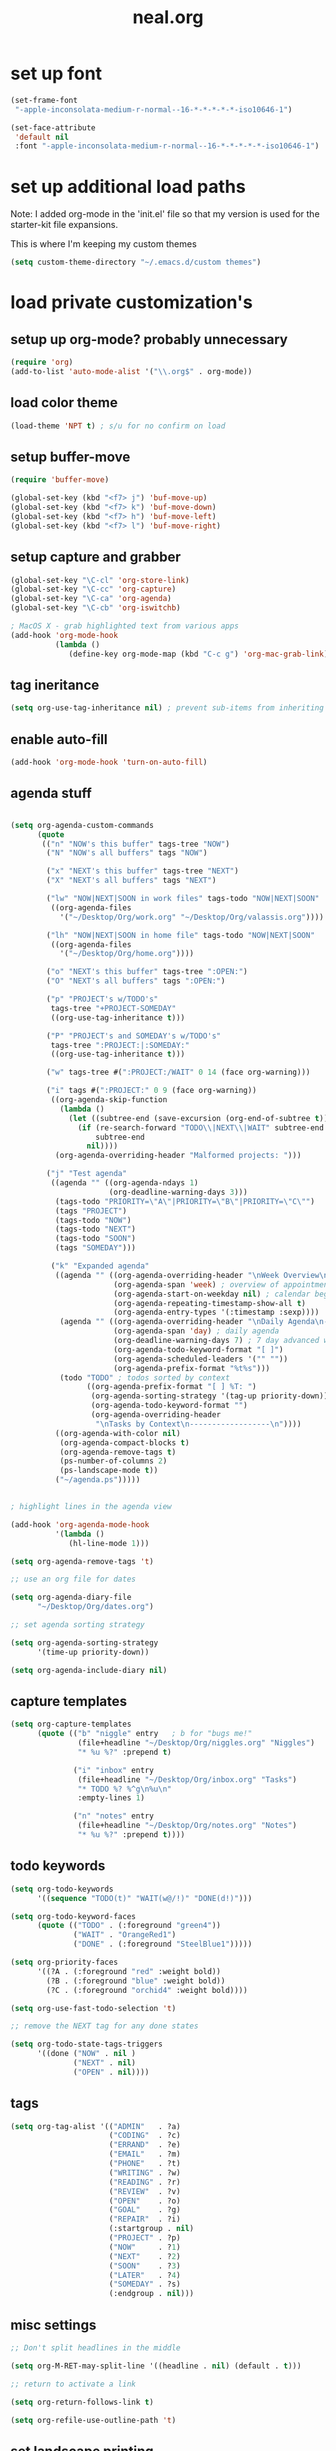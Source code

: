 #+TITLE: neal.org
#+OPTIONS: toc:2 num:nil ^:nil

* set up font

  #+begin_src emacs-lisp
    (set-frame-font
     "-apple-inconsolata-medium-r-normal--16-*-*-*-*-*-iso10646-1")
    
    (set-face-attribute
     'default nil
     :font "-apple-inconsolata-medium-r-normal--16-*-*-*-*-*-iso10646-1")
  #+end_src

* set up additional load paths

  Note: I added org-mode in the 'init.el' file so that my version is
  used for the starter-kit file expansions.

  This is where I'm keeping my custom themes
  
  #+begin_src emacs-lisp
    (setq custom-theme-directory "~/.emacs.d/custom themes")
  #+end_src
  
* load private customization's
** setup up org-mode? probably unnecessary

   #+begin_src emacs-lisp
     (require 'org)
     (add-to-list 'auto-mode-alist '("\\.org$" . org-mode))
   #+end_src

** load color theme

   #+begin_src emacs-lisp
     (load-theme 'NPT t) ; s/u for no confirm on load
   #+end_src

** setup buffer-move

   #+begin_src emacs-lisp
     (require 'buffer-move)

     (global-set-key (kbd "<f7> j") 'buf-move-up)
     (global-set-key (kbd "<f7> k") 'buf-move-down)
     (global-set-key (kbd "<f7> h") 'buf-move-left)
     (global-set-key (kbd "<f7> l") 'buf-move-right)
   #+end_src


** setup capture and grabber

   #+begin_src emacs-lisp
     (global-set-key "\C-cl" 'org-store-link)
     (global-set-key "\C-cc" 'org-capture)
     (global-set-key "\C-ca" 'org-agenda)
     (global-set-key "\C-cb" 'org-iswitchb)
     
     ; MacOS X - grab highlighted text from various apps
     (add-hook 'org-mode-hook
               (lambda ()
                  (define-key org-mode-map (kbd "C-c g") 'org-mac-grab-link)))
   #+end_src  

** tag ineritance

   #+begin_src emacs-lisp
     (setq org-use-tag-inheritance nil) ; prevent sub-items from inheriting tags
   #+end_src

** enable auto-fill

   #+begin_src emacs-lisp
     (add-hook 'org-mode-hook 'turn-on-auto-fill)
   #+end_src

** agenda stuff

   #+begin_src emacs-lisp

     (setq org-agenda-custom-commands
           (quote
            (("n" "NOW's this buffer" tags-tree "NOW")
             ("N" "NOW's all buffers" tags "NOW")
             
             ("x" "NEXT's this buffer" tags-tree "NEXT")
             ("X" "NEXT's all buffers" tags "NEXT")
             
             ("lw" "NOW|NEXT|SOON in work files" tags-todo "NOW|NEXT|SOON"
              ((org-agenda-files
                '("~/Desktop/Org/work.org" "~/Desktop/Org/valassis.org"))))
             
             ("lh" "NOW|NEXT|SOON in home file" tags-todo "NOW|NEXT|SOON"
              ((org-agenda-files
                '("~/Desktop/Org/home.org"))))
             
             ("o" "NEXT's this buffer" tags-tree ":OPEN:")
             ("O" "NEXT's all buffers" tags ":OPEN:")
             
             ("p" "PROJECT's w/TODO's"
              tags-tree "+PROJECT-SOMEDAY"
              ((org-use-tag-inheritance t)))

             ("P" "PROJECT's and SOMEDAY's w/TODO's"
              tags-tree ":PROJECT:|:SOMEDAY:"
              ((org-use-tag-inheritance t)))
             
             ("w" tags-tree #(":PROJECT:/WAIT" 0 14 (face org-warning)))
             
             ("i" tags #(":PROJECT:" 0 9 (face org-warning))
              ((org-agenda-skip-function
                (lambda ()
                  (let ((subtree-end (save-excursion (org-end-of-subtree t))))
                    (if (re-search-forward "TODO\\|NEXT\\|WAIT" subtree-end t)
                        subtree-end
                      nil))))
               (org-agenda-overriding-header "Malformed projects: ")))
             
             ("j" "Test agenda"
              ((agenda "" ((org-agenda-ndays 1)
                           (org-deadline-warning-days 3)))
               (tags-todo "PRIORITY=\"A\"|PRIORITY=\"B\"|PRIORITY=\"C\"")
               (tags "PROJECT")
               (tags-todo "NOW")
               (tags-todo "NEXT")
               (tags-todo "SOON")
               (tags "SOMEDAY")))

              ("k" "Expanded agenda"
               ((agenda "" ((org-agenda-overriding-header "\nWeek Overview\n-----------\n")
                            (org-agenda-span 'week) ; overview of appointments
                            (org-agenda-start-on-weekday nil) ; calendar begins today
                            (org-agenda-repeating-timestamp-show-all t)
                            (org-agenda-entry-types '(:timestamp :sexp))))
                (agenda "" ((org-agenda-overriding-header "\nDaily Agenda\n------------\n")
                            (org-agenda-span 'day) ; daily agenda
                            (org-deadline-warning-days 7) ; 7 day advanced warning for deadlines
                            (org-agenda-todo-keyword-format "[ ]")
                            (org-agenda-scheduled-leaders '("" ""))
                            (org-agenda-prefix-format "%t%s")))
                (todo "TODO" ; todos sorted by context
                      ((org-agenda-prefix-format "[ ] %T: ")
                       (org-agenda-sorting-strategy '(tag-up priority-down))
                       (org-agenda-todo-keyword-format "")
                       (org-agenda-overriding-header
                        "\nTasks by Context\n------------------\n"))))
               ((org-agenda-with-color nil)
                (org-agenda-compact-blocks t)
                (org-agenda-remove-tags t)
                (ps-number-of-columns 2)
                (ps-landscape-mode t))
               ("~/agenda.ps")))))
              

     ; highlight lines in the agenda view

     (add-hook 'org-agenda-mode-hook
               '(lambda ()
                  (hl-line-mode 1)))

     (setq org-agenda-remove-tags 't)

     ;; use an org file for dates

     (setq org-agenda-diary-file
           "~/Desktop/Org/dates.org")

     ;; set agenda sorting strategy

     (setq org-agenda-sorting-strategy
           '(time-up priority-down))

     (setq org-agenda-include-diary nil)
   #+end_src

** capture templates

   #+begin_src emacs-lisp
     (setq org-capture-templates
           (quote (("b" "niggle" entry   ; b for "bugs me!"
                    (file+headline "~/Desktop/Org/niggles.org" "Niggles")
                    "* %u %?" :prepend t)
                   
                   ("i" "inbox" entry
                    (file+headline "~/Desktop/Org/inbox.org" "Tasks")
                    "* TODO %? %^g\n%u\n"
                    :empty-lines 1)

                   ("n" "notes" entry
                    (file+headline "~/Desktop/Org/notes.org" "Notes")
                    "* %u %?" :prepend t))))

     #+end_src

** todo keywords

   #+begin_src emacs-lisp
     (setq org-todo-keywords
           '((sequence "TODO(t)" "WAIT(w@/!)" "DONE(d!)")))
     
     (setq org-todo-keyword-faces
           (quote (("TODO" . (:foreground "green4"))
                   ("WAIT" . "OrangeRed1")
                   ("DONE" . (:foreground "SteelBlue1")))))
     
     (setq org-priority-faces
           '((?A . (:foreground "red" :weight bold))
             (?B . (:foreground "blue" :weight bold))
             (?C . (:foreground "orchid4" :weight bold))))
     
     (setq org-use-fast-todo-selection 't)
     
     ;; remove the NEXT tag for any done states
     
     (setq org-todo-state-tags-triggers
           '((done ("NOW" . nil )
                   ("NEXT" . nil)
                   ("OPEN" . nil))))

   #+end_src

** tags
   #+begin_src emacs-lisp
     (setq org-tag-alist '(("ADMIN"   . ?a)
                           ("CODING"  . ?c)
                           ("ERRAND"  . ?e)
                           ("EMAIL"   . ?m)
                           ("PHONE"   . ?t)
                           ("WRITING" . ?w)
                           ("READING" . ?r)
                           ("REVIEW"  . ?v)
                           ("OPEN"    . ?o)
                           ("GOAL"    . ?g)
                           ("REPAIR"  . ?i)
                           (:startgroup . nil)
                           ("PROJECT" . ?p)
                           ("NOW"     . ?1)
                           ("NEXT"    . ?2)
                           ("SOON"    . ?3)
                           ("LATER"   . ?4)
                           ("SOMEDAY" . ?s)
                           (:endgroup . nil)))
   #+end_src


** misc settings

   #+begin_src emacs-lisp
     ;; Don't split headlines in the middle
     
     (setq org-M-RET-may-split-line '((headline . nil) (default . t)))

     ;; return to activate a link
     
     (setq org-return-follows-link t)

     (setq org-refile-use-outline-path 't)

   #+end_src
     
** set landscape printing

   #+begin_src emacs-lisp
     (setq ps-landscape-mode t)
     (setq ps-n-up-on t)
     (setq ps-number-of-columns 2)

   #+end_src

** icalendar exports

   #+begin_src emacs-lisp
     (setq org-icalendar-timezone "America/Indiana/Indianapolis")
     
     (setq org-icalendar-include-todo nil)

   #+end_src

** org-protocol

   #+begin_src emacs-lisp
     (require 'org-protocol)

   #+end_src

** org-babel

   #+begin_src emacs-lisp
     (org-babel-do-load-languages
      'org-babel-load-languages
      '((emacs-lisp . t)
        (calc . t)
        (dot . t)
        (gnuplot . t)
        (ledger . t)
        (octave . t)
        (R . t)
        (awk . t)
        (C . t)
        (clojure . t)
        (ditaa . t)
        (latex . t)
        (lisp . t)
        (perl . t)
        (python . t)
        (ruby . t)
        (sh . t)))

     #+end_src

** org-crypt

   #+begin_src emacs-lisp
     (require 'org-crypt)
     (org-crypt-use-before-save-magic)
     
     (setq org-tags-exclude-from-inheritance (quote ("crypt")))
     
     (setq org-crypt-key nil)
     ;; GPG key to use for encryption
     ;; Either the Key ID or set to nil to use symmetric encryption.
     
     (setq auto-save-default nil)
     ;; Auto-saving does not cooperate with org-crypt.el: so you need
     ;; to turn it off if you plan to use org-crypt.el quite often.
     ;; Otherwise, you'll get an (annoying) message each time you
     ;; start Org.
     
     ;; To turn it off only locally, you can insert this:
     ;;
     ;; # -*- buffer-auto-save-file-name: nil; -*-
     
   #+end_src
   
** Setup publishing

   #+begin_src emacs-lisp
     ;; (require 'ox-html)
     
     ;; (setq org-publish-project-alist
     ;;       '(("orgfiles"
     ;;          :base-directory "~/Desktop/Org/"
     ;;          :base-extension "org"
     ;;          :publishing-directory "/Volumes/WualaDrive/bangtree/Org/"
     ;;          :publishing-function org-html-publish-to-html
     ;;          :headline-levels 3
     ;;          :section-numbers nil
     ;;          :table-of-contents nil
     ;;          )))

   #+end_src
     
** org utility fcns

   #+begin_src emacs-lisp
     ; Seen on gmane.emacs.orgmode
     ; [[gnus:gmane.emacs.orgmode#87y5b68y46.fsf@fastmail.fm]
     ;  [Email from Matt Lundin: Re: Seeking advice on structuring my org-mode file]]
     ;
     ; Will take a headline and move it to a file
     
     (defun my-org-file-from-headline (file)
       (interactive
        (list
         (completing-read "File: "
                          (mapcar 'file-name-nondirectory
                                  (file-expand-wildcards "~/org/*.org"))
                          nil nil)))
       (unless (string-match "\\.org$" file)
         (error "Not an org file"))
       (save-excursion
         (beginning-of-line)
         (unless (org-at-heading-p)
           (error "Not on a headline")))
       (let* ((exists (file-exists-p file))
              (ftags (append
                      (list (file-name-sans-extension file))
                      (mapcar 'substring-no-properties org-file-tags)))
              (headline (nth 4 (org-heading-components)))
              (org-archive-reversed-order t)
              (org-archive-location (concat file "::"))
              (org-archive-save-context-info nil))
         (org-archive-subtree)
         (save-excursion (insert "* [[file:" file "][" file "]] - " headline "\n"))
         (find-file file)
         (goto-char (point-min))
         (save-excursion
           (if (re-search-forward "#\\+FILETAGS:\\(.*\\)$" nil t)
               (progn
                 (save-match-data
                   (setq ftags
                         (mapconcat 'identity
                                    (org-uniquify
                                     (append ftags
                                             (split-string
                                              (substring-no-properties
                                               (match-string 1))))) " ")))
                 (replace-match (concat "#+FILETAGS: " ftags)))
             (insert "#+FILETAGS: " (mapconcat 'identity ftags " ") "\n"))
           (goto-char (point-min))
           (unless (re-search-forward "#\\+CATEGORY:\\(.*\\)$" nil t)
             (insert "#+CATEGORY: " (file-name-sans-extension file) "\n"))
           (goto-char (point-min))
           (when (re-search-forward "^Archived entries from file.+\n" nil t)
             (replace-match ""))))
       (write-file file))

   #+end_src
     
** ERC config

   #+begin_src emacs-lisp
     (setq erc-hide-list
           '("JOIN" "PART" "QUIT"))
     
     (setq erc-nick "bangtree")
     
     ;;; erc nick colors
     ;;; From: http://www.emacswiki.org/emacs/ErcNickColors
     
     ;; Pool of colors to use when coloring IRC nicks.
     (setq erc-colors-list '("green" "blue" "red"
                             "dark gray" "dark orange"
                             "dark magenta" "maroon"
                             "indian red" "black" "forest green"
                             "midnight blue" "dark violet"))
     
     ;; special colors for some people
     (setq erc-nick-color-alist '(("John" . "blue")
                                  ("Bob" . "red")
                                  ))
     
     (defun erc-get-color-for-nick (nick)
       "Gets a color for NICK. If NICK is in erc-nick-color-alist, use that color, else hash the nick and use a random color from the pool"
       (or (cdr (assoc nick erc-nick-color-alist))
           (nth
            (mod (string-to-number
                  (substring (md5 (downcase nick)) 0 6) 16)
                 (length erc-colors-list))
            erc-colors-list)))
     
     (defun erc-put-color-on-nick ()
       "Modifies the color of nicks according to erc-get-color-for-nick"
       (save-excursion
         (goto-char (point-min))
         (if (looking-at "<\\([^>]*\\)>")
             (let ((nick (match-string 1)))
               (put-text-property (match-beginning 1) (match-end 1) 'face
                                  (cons 'foreground-color
                                        (erc-get-color-for-nick nick)))))))
     
     (add-hook 'erc-insert-modify-hook 'erc-put-color-on-nick)
     
   #+end_src     

** custom-set-variables

   #+begin_src emacs-lisp
     (custom-set-variables
      ;; custom-set-variables was added by Custom.
      ;; If you edit it by hand, you could mess it up, so be careful.
      ;; Your init file should contain only one such instance.
      ;; If there is more than one, they won't work right.
      '(cal-tex-diary t)
      '(cal-tex-rules t)
      '(calendar-christian-all-holidays-flag nil)
      '(calendar-latitude 40.11)
      '(calendar-location-name "Cicero, IN")
      '(calendar-longitude -86.01)
      '(canlock-password "53065a7ff1c55023c777a716e0cafa08bef2d9e8")
      '(case-fold-search t)
      '(color-theme-is-cumulative nil)
      '(color-theme-is-global t)
      '(current-language-environment "English")
      '(custom-safe-themes (quote ("b7553781f4a831d5af6545f7a5967eb002c8daeee688c5cbf33bf27936ec18b3" "1e7e097ec8cb1f8c3a912d7e1e0331caeed49fef6cff220be63bd2a6ba4cc365" "fc5fcb6f1f1c1bc01305694c59a1a861b008c534cae8d0e48e4d5e81ad718bc6" default)))
      '(diary-file "~/Desktop/Org/diary")
      '(display-battery-mode t)
      '(display-time-mode t)
      '(erc-modules (quote (autojoin button fill irccontrols match netsplit noncommands pcomplete readonly ring stamp track)))
      '(fancy-splash-image nil)
      '(global-font-lock-mode t)
      '(holiday-christian-holidays nil)
      '(holiday-hebrew-holidays nil)
      '(holiday-islamic-holidays nil)
      '(inferior-lisp-load-command "(load \"%s\")")
      '(inhibit-startup-screen t)
      '(ledit-go-to-lisp-string "%?lisp" t)
      '(markdown-command "multimarkdown")
      '(mouse-wheel-mode t nil (mwheel))
      '(org-agenda-files (quote ("~/Desktop/Org/inbox.org" "~/Desktop/Org/valassis.org" "~/Desktop/Org/habits.org" "~/Desktop/Org/goals.org" "~/Desktop/Org/dates.org" "~/Desktop/Org/work.org" "~/Desktop/Org/home.org")))
      '(org-agenda-restore-windows-after-quit t)
      '(org-agenda-show-all-dates t)
      '(org-agenda-skip-deadline-if-done t)
      '(org-agenda-skip-scheduled-if-done t)
      '(org-agenda-start-on-weekday 1)
      '(org-agenda-time-grid (quote ((daily today require-timed remove-match) #("----------------" 0 16 (org-heading t)) (800 1000 1200 1400 1600 1800 2000))))
      '(org-agenda-window-setup (quote current-window))
      '(org-deadline-warning-days 14)
      '(org-default-notes-file "~/Desktop/Org/notes.org")
      '(org-export-latex-emphasis-alist (quote (("*" "\\textbf{%s}" nil) ("/" "\\emph{%s}" nil) ("_" "\\underline{%s}" nil) ("+" "\\st{%s}" nil) ("=" "\\protectedtexttt" t) ("~" "\\verb" t) ("@" "\\alert{%s}" nil))))
      '(org-fast-tag-selection-single-key (quote expert))
      '(org-icalendar-include-todo t t)
      '(org-indirect-buffer-display (quote make-frame))
      '(org-log-done (quote (done state)))
      '(org-log-into-drawer t)
      '(org-modules (quote (org-bbdb org-bibtex org-crypt org-docview org-gnus org-info org-jsinfo org-habit org-irc org-rmail org-w3m org-mac-link)))
      '(org-refile-targets (quote ((org-agenda-files :maxlevel . 4))))
      '(org-reverse-note-order t)
      '(org-stuck-projects (quote ("PROJECT-SOMEDAY" ("TODO" "DONE") nil "")))
      '(paren-match-face (quote paren-face-match-light))
      '(paren-sexp-mode t)
      '(printer-name "Brother_MFC_8480DN")
      '(ps-black-white-faces (quote ((font-lock-builtin-face "black" nil bold) (font-lock-comment-face "gray20" nil italic) (font-lock-constant-face "black" nil bold) (font-lock-function-name-face "black" nil bold) (font-lock-keyword-face "black" nil bold) (font-lock-string-face "black" nil italic) (font-lock-type-face "black" nil italic) (font-lock-variable-name-face "black" nil bold italic) (font-lock-warning-face "black" nil bold italic) (org-agenda-date-today nil nil bold italic box) (org-agenda-date nil nil bold italic underline) (org-agenda-date-weekend nil nil bold italic underline) (org-warning nil nil bold))))
      '(ps-font-size (quote (7 . 9)))
      '(ps-print-color-p nil)
      '(ps-print-footer t)
      '(ps-print-footer-frame nil)
      '(ps-print-header nil)
      '(ps-print-header-frame nil)
      '(ps-printer-name nil)
      '(scheme-program-name "mzscheme")
      '(scroll-bar-mode nil)
      '(tex-dvi-print-command "dvips * -o - | lpr")
      '(tex-dvi-view-command "xdvi")
      '(tool-bar-mode nil)
      '(x-select-enable-clipboard t))

   #+end_src

** custom faces

   #+begin_src emacs-lisp
     ;; (custom-set-faces
     ;;  ;; custom-set-faces was added by Custom.
     ;;  ;; If you edit it by hand, you could mess it up, so be careful.
     ;;  ;; Your init file should contain only one such instance.
     ;;  ;; If there is more than one, they won't work right.
     ;;  ;;'(default
     ;;  ;;   ((t (:stipple nil :background "#141414" :foreground "#f0f0f0" :inverse-video nil))))
      
     ;;  '(highlight
     ;;    ((t (:background "cyan" :foreground "dim gray" :inverse-video t
     ;;                     :box (:line-width 2 :color "grey20" :style released-button)
     ;;                     :slant italic :weight bold))))
      
     ;;  '(npt-org-deadline-yesterday
     ;;    ((t (:foreground "red" :weight bold))) t)
      
     ;;  '(org-agenda-clocking
     ;;    ((t (:inherit secondary-selection :foreground "dark red"))) t)
      
     ;;  '(org-date
     ;;    ((t (:foreground "DarkGoldenrod3" :underline t))))
      
     ;;  '(org-scheduled-previously
     ;;    ((((class color) (min-colors 88) (background dark)) (:foreground "yellow2"))))
      
     ;;  '(org-scheduled-today
     ;;    ((((class color) (min-colors 88) (background dark)) (:foreground "LimeGreen"))))
     
     ;;  '(org-sexp-date
     ;;    ((t (:foreground "plum"))))
      
     ;;  '(org-special-keyword
     ;;    ((((class color) (min-colors 16) (background dark)) (:foreground "firebrick"))))
      
     ;;  '(org-todo
     ;;    ((t (:foreground "DarkCyan" :weight bold))))
      
     ;;  ;; '(org-warning
     ;;  ;;   ((t (:foreground "OrangeRed"))))
     
     ;;  '(org-warning
     ;;    ((t (:foreground "Red"))))
      
     ;;  '(region
     ;;    ((t (:background "ns_selection_color" :foreground "blue"))))
      
     ;;  '(twit-message-face
     ;;    ((default (:family "DejaVu Sans Mono")) (nil nil)) t))
     
     ;; ;; '(npt-org-deadline-today
     ;; ;;   ((t (:foreground "white" :weight bold))))
     
     ;; ;; '(npt-org-deadline-tomorrow
     ;; ;;   ((t (:foreground "black" :background "#B4F1B3" :weight bold))))
     
     ;; ;; '(npt-org-deadline-later
     ;; ;;   ((t (:foreground "black" :background "#AACAFC")))))
     
   #+end_src

** start emacs server

   #+begin_src emacs-lisp
     (server-start)

   #+end_src

** Keymap mods

   #+begin_src emacs-lisp
     (global-set-key "\C-x\C-b" 'electric-buffer-list)
     
     (iswitchb-mode t) ; turn on iswitchb mode
     
     (define-key global-map (kbd "<f7> b") 'browse-url-at-point)
     (define-key global-map (kbd "<f7> d") 'org-cut-subtree)
     (define-key global-map (kbd "<f7> f") 'org-refile)
     (define-key global-map (kbd "<f7> r") 'org-capture)
     
     (define-key global-map (kbd "<f8>") 'make-frame)
     (define-key global-map (kbd "<f9>") 'delete-frame)
     (define-key global-map (kbd "<f12>") 'org-cut-special)

   #+end_src

** ELPA setup

   #+begin_src emacs-lisp
     (setq package-archives '(("ELPA" . "http://tromey.com/elpa/") 
                              ("gnu" . "http://elpa.gnu.org/packages/")
                              ("marmalade" . "http://marmalade-repo.org/packages/")
                              ("melpa" . "http://melpa.milkbox.net/packages/")))
     
     (require 'package)
     (package-initialize)

   #+end_src

** clojure setup

   #+begin_src emacs-lisp
     (require 'clojure-mode)
     
     (defun turn-on-paredit ()
       (paredit-mode 1))
     
     (add-hook 'clojure-mode-hook
               'turn-on-paredit)

   #+end_src

** use my local git copy of gnus

   #+begin_src emacs-lisp
     (setq load-path
           (cons (expand-file-name "~/.emacs.d/lisp/gnus/lisp") load-path))
     
     (require 'gnus-load)

     (starter-kit-load "gnus" "pretty-summary") ; pick up the display portion
   #+end_src

** use local info copies for local pkgs

   #+begin_src emacs-lisp
     (require 'info)
     
     (setq Info-default-directory-list
           (append '("~/.emacs.d/lisp/org-mode/doc/" "~/.emacs.d/lisp/gnus/texi/")
                   Info-default-directory-list))

   #+end_src

** setup PATH

   #+begin_src emacs-lisp
     
     (defun set-exec-path-from-shell-PATH ()
       "Set up Emacs' `exec-path' and PATH environment variable to match that used by
        the user's shell. This is particularly useful under Mac OSX, where GUI apps are
        not started from a shell."
       
       (interactive)
     
       (let* ((raw-shell-path (shell-command-to-string "$SHELL --login -i -c 'echo $PATH'"))
              (path-from-shell (replace-regexp-in-string "[ \t\n]*$" "" raw-shell-path)))
     
              (message "setting PATH env to: %s" path-from-shell)
              (setenv "PATH" path-from-shell)
              (setq exec-path (split-string path-from-shell path-separator))))
     
     (set-exec-path-from-shell-PATH)
     
   #+end_src

** setup calfw calendar

   #+begin_src emacs-lisp
     (setq load-path
           (cons (expand-file-name "~/.emacs.d/lisp/emacs-calfw")
                  load-path))
     
     (require 'calfw)
     (require 'calfw-ical)
     
     (defun doit ()
       (interactive)
       (cfw:open-ical-calendar
        "https://www.google.com/calendar/ical/wbangtree%40gmail.com/private-de183b4afdc0ff454614f73a9af325c8/basic.ics"))
   #+end_src

** Experimental MacOS X hacks

   #+begin_src emacs-lisp
     (defun osx-p ()
       (string= "darwin" system-type))
     
     (when (and (osx-p) window-system)
       ;; make option the super key on mac
       (setq mac-option-modifier 'super)
       ;; map meta to command key for mac
       (setq ns-command-modifier 'meta))

   #+end_src
  
** Info HACK
   #+begin_src emacs-lisp
     ;; Just push the latest org-mode doc on to the info path

     ;; (push "/Users/neal/.emacs.d/lisp/org-mode/doc" Info-directory-list)

  #+end_src

** The last thing
   #+begin_src emacs-lisp
   
;     (set-face-background 'hl-line "#2f2f2f") ; tweak highlighting for agenda

   #+end_src

